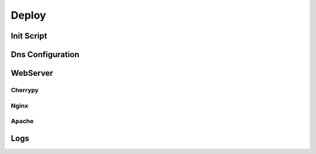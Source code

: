 Deploy
======

Init Script
-----------

Dns Configuration
-----------------

WebServer
---------

Cherrypy
~~~~~~~~

Nginx
~~~~~

Apache
~~~~~~

Logs
----
